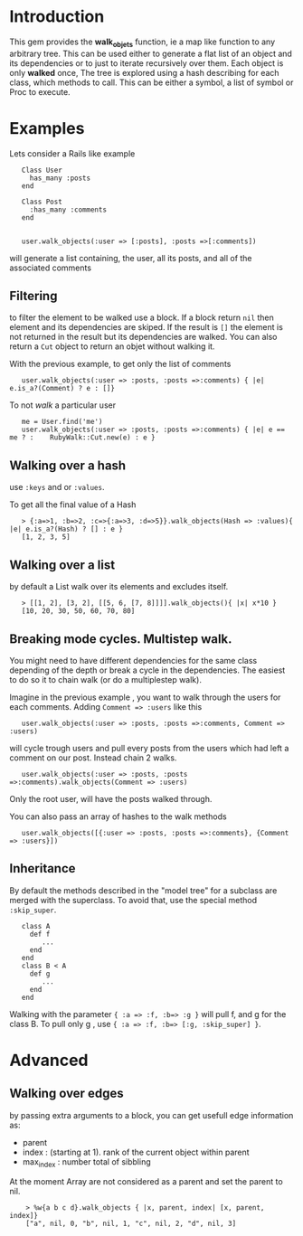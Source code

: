 
* Introduction
This gem provides the *walk_objets* function, ie a map like function to any arbitrary tree. This can be used either to generate a flat list of an object and its dependencies or to just to iterate recursively over them. Each object is only *walked* once,
The tree is explored using a hash describing for each class, which methods to call. This can be either a symbol, a list of symbol or Proc to execute.

* Examples
Lets consider a Rails like example

:    Class User
:      has_many :posts
:    end
:
:    Class Post
:      :has_many :comments
:    end
:
:
:    user.walk_objects(:user => [:posts], :posts =>[:comments])

will generate a list containing, the user, all its posts, and all of the associated comments


** Filtering
to filter the element to be walked use a block. If a block return =nil= then element and its dependencies are skiped. If the result is =[]= the element is not returned in the result but its dependencies are walked.
You can also return a =Cut= object to return an objet without walking it.

With the previous example, to get only the list of comments

:    user.walk_objects(:user => :posts, :posts =>:comments) { |e| e.is_a?(Comment) ? e : []}

To not /walk/ a particular user
:    me = User.find('me')
:    user.walk_objects(:user => :posts, :posts =>:comments) { |e| e == me ? :    RubyWalk::Cut.new(e) : e }

** Walking over a hash
use  =:keys= and or =:values=.

To get all the final value of a Hash



:    > {:a=>1, :b=>2, :c=>{:a=>3, :d=>5}}.walk_objects(Hash => :values){ |e| e.is_a?(Hash) ? [] : e }
:    [1, 2, 3, 5]

** Walking over a list
by default a List walk over its elements and excludes itself.




:    > [[1, 2], [3, 2], [[5, 6, [7, 8]]]].walk_objects(){ |x| x*10 }
:    [10, 20, 30, 50, 60, 70, 80]              
** Breaking mode cycles. Multistep walk.
You might need to have different dependencies for the same class depending of the depth or break a cycle in the dependencies. The easiest to do so it to chain walk (or do a multiplestep walk).

Imagine in the previous example , you want to walk through the users for each comments. Adding =Comment => :users= like this

:    user.walk_objects(:user => :posts, :posts =>:comments, Comment => :users)

will cycle trough users and pull every posts from the users which had left a comment on our post.
Instead chain 2 walks.

:    user.walk_objects(:user => :posts, :posts =>:comments).walk_objects(Comment => :users)
Only the root user, will have the posts walked through.

You can also pass an array of hashes to the walk methods

:    user.walk_objects([{:user => :posts, :posts =>:comments}, {Comment => :users}])

** Inheritance
By default the methods described in the "model tree" for a subclass are merged with the superclass. To avoid that, use the special method =:skip_super=.

:    class A
:      def f
:         ...
:      end
:    end
:    class B < A
:      def g
:         ...
:      end
:    end

Walking with the parameter ={ :a => :f, :b=> :g }= will pull f, and g for the class B.
To pull only g , use ={ :a => :f, :b=> [:g, :skip_super] }=.


* Advanced
** Walking over edges
by passing extra arguments to a block, you can get usefull edge information as:
 - parent
 - index : (starting at 1). rank of the current object within parent
 - max_index : number total of sibbling

At the moment Array are not considered as a parent and set the parent to nil.

:     > %w{a b c d}.walk_objects { |x, parent, index| [x, parent, index]}
:     ["a", nil, 0, "b", nil, 1, "c", nil, 2, "d", nil, 3]  
